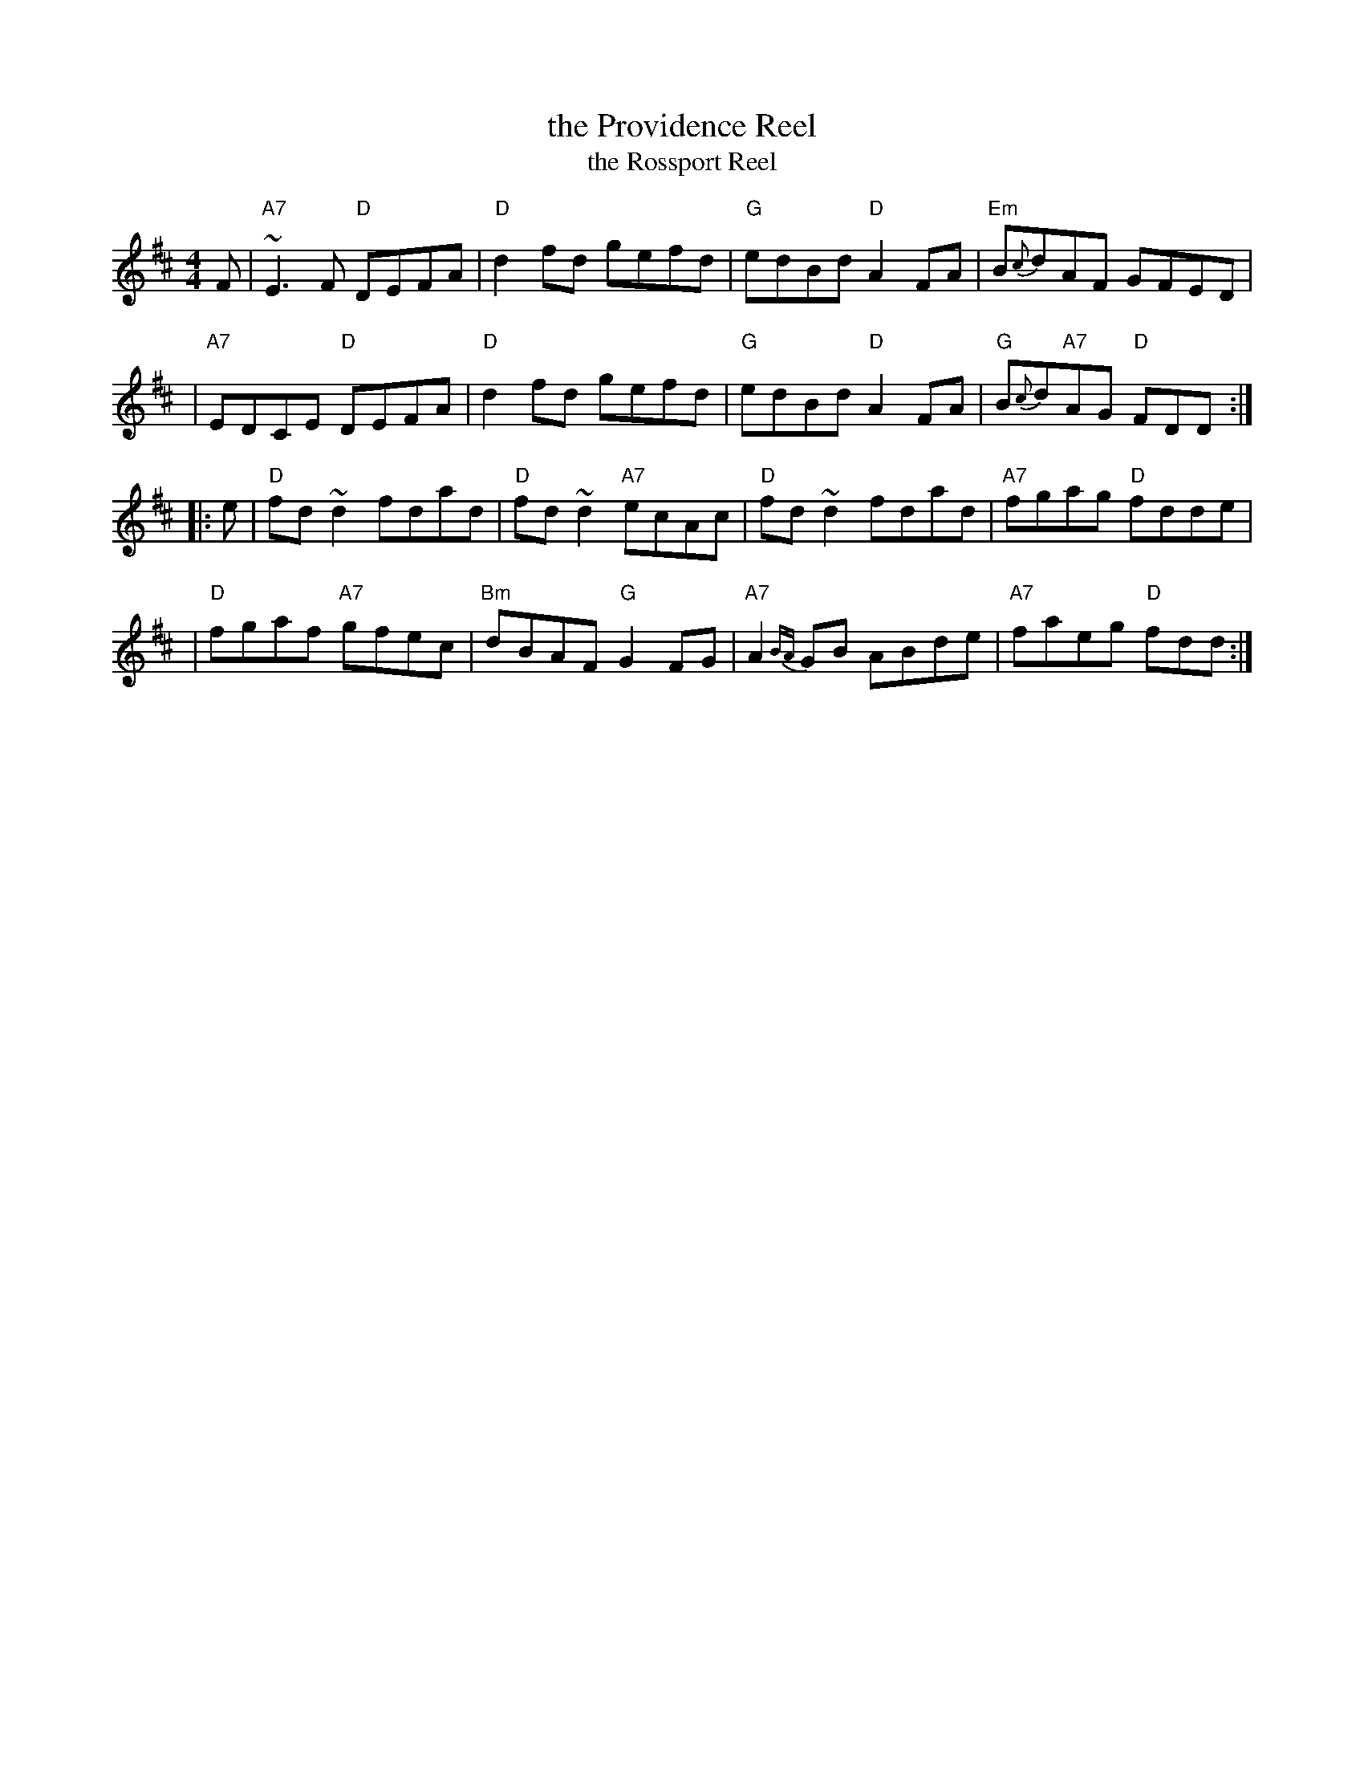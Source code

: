 X: 1
T: the Providence Reel
T: the Rossport Reel
M: 4/4
L: 1/8
R: reel
K: Dmaj
   F \
| "A7"~E3F "D"DEFA | "D"d2fd gefd | "G"edBd "D"A2FA | "Em"B{c}dAF        GFED |
| "A7"EDCE "D"DEFA | "D"d2fd gefd | "G"edBd "D"A2FA |  "G"B{c}d"A7"AG "D"FDD :|
|: e \
| "D"fd~d2    fdad | "D"fd~d2 "A7"ecAc |  "D"fd~d2    fdad | "A7"fgag "D"fdde |
| "D"fgaf "A7"gfec | "Bm"dBAF  "G"G2FG | "A7"A2{BA}GB ABde | "A7"faeg "D"fdd :|
